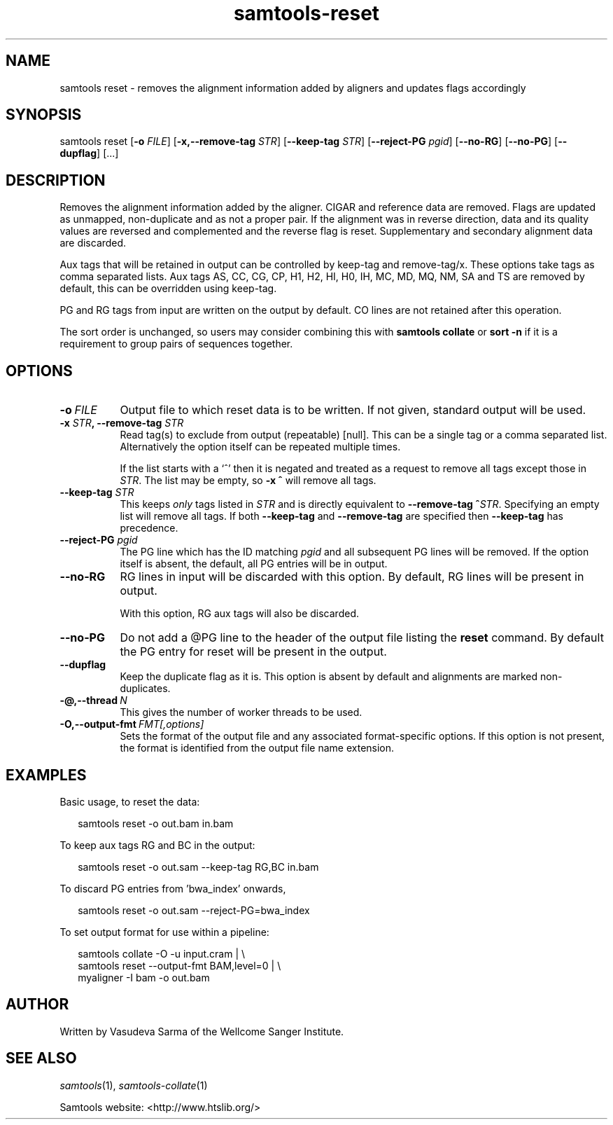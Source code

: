 '\" t
.TH samtools-reset 1 "15 April 2024" "samtools-1.20" "Bioinformatics tools"
.SH NAME
samtools reset \- removes the alignment information added by aligners and updates flags accordingly
.\"
.\" Copyright (C) 2022 - 2024 Genome Research Ltd.
.\"
.\" Author: Vasudeva Sarma <vasudeva.sarma@sanger.ac.uk>
.\"
.\" Permission is hereby granted, free of charge, to any person obtaining a
.\" copy of this software and associated documentation files (the "Software"),
.\" to deal in the Software without restriction, including without limitation
.\" the rights to use, copy, modify, merge, publish, distribute, sublicense,
.\" and/or sell copies of the Software, and to permit persons to whom the
.\" Software is furnished to do so, subject to the following conditions:
.\"
.\" The above copyright notice and this permission notice shall be included in
.\" all copies or substantial portions of the Software.
.\"
.\" THE SOFTWARE IS PROVIDED "AS IS", WITHOUT WARRANTY OF ANY KIND, EXPRESS OR
.\" IMPLIED, INCLUDING BUT NOT LIMITED TO THE WARRANTIES OF MERCHANTABILITY,
.\" FITNESS FOR A PARTICULAR PURPOSE AND NONINFRINGEMENT. IN NO EVENT SHALL
.\" THE AUTHORS OR COPYRIGHT HOLDERS BE LIABLE FOR ANY CLAIM, DAMAGES OR OTHER
.\" LIABILITY, WHETHER IN AN ACTION OF CONTRACT, TORT OR OTHERWISE, ARISING
.\" FROM, OUT OF OR IN CONNECTION WITH THE SOFTWARE OR THE USE OR OTHER
.\" DEALINGS IN THE SOFTWARE.
.
.\" For code blocks and examples (cf groff's Ultrix-specific man macros)
.de EX

.  in +\\$1
.  nf
.  ft CR
..
.de EE
.  ft
.  fi
.  in

..
.
.SH SYNOPSIS
.PP
samtools reset
.RB [ -o
.IR FILE "]"
.RB [ -x,--remove-tag
.IR STR "]"
.RB [ --keep-tag
.IR STR "]"
.RB [ --reject-PG
.IR pgid ]
.RB "["--no-RG "] [" --no-PG "]
.RB [ --dupflag ]
.RB [...]


.SH DESCRIPTION
.PP

Removes the alignment information added by the aligner. CIGAR and reference data are removed. Flags are updated as unmapped, non-duplicate and as not a proper pair.
If the alignment was in reverse direction, data and its quality values are reversed and complemented and the reverse flag is reset.
Supplementary and secondary alignment data are discarded.

Aux tags that will be retained in output can be controlled by keep-tag and remove-tag/x. These options take tags as comma separated lists.
Aux tags AS, CC, CG, CP, H1, H2, HI, H0, IH, MC, MD, MQ, NM, SA and TS are removed by default, this can be overridden using keep-tag.

PG and RG tags from input are written on the output by default.
CO lines are not retained after this operation.

The sort order is unchanged, so users may consider combining this with \fBsamtools collate\fR or \fBsort -n\fR if it is a requirement to group pairs of sequences together.

.SH OPTIONS

.TP 8
.BI -o\  FILE
Output file to which reset data is to be written. If not given, standard output will be used.

.TP 8
.BI "-x " STR ", --remove-tag " STR
Read tag(s) to exclude from output (repeatable) [null].  This can be a
single tag or a comma separated list.  Alternatively the option itself
can be repeated multiple times.

If the list starts with a `^' then it is negated and treated as a
request to remove all tags except those in \fISTR\fR. The list may be
empty, so \fB-x ^\fR will remove all tags.

.TP
.BI "--keep-tag " STR
This keeps \fIonly\fR tags listed in \fISTR\fR and is directly equivalent
to \fB--remove-tag ^\fR\fISTR\fR.  Specifying an empty list will remove
all tags.  If both \fB--keep-tag\fR and \fB--remove-tag\fR are
specified then \fB--keep-tag\fR has precedence.

.TP 8
.BI "--reject-PG " pgid
The PG line which has the ID matching \fIpgid\fR and all subsequent PG lines will be removed. If the option itself is absent, the default,
all PG entries will be in output.

.TP 8
.BI "--no-RG"
RG lines in input will be discarded with this option. By default, RG lines will be present in output.

With this option, RG aux tags will also be discarded.

.TP 8
.BI "--no-PG"
Do not add a @PG line to the header of the output file listing the \fBreset\fR command.
By default the PG entry for reset will be present in the output.

.TP 8
.BI "--dupflag"
Keep the duplicate flag as it is. This option is absent by default and alignments are marked non-duplicates.

.TP
.BI -@,--thread\  N
This gives the number of worker threads to be used.

.TP
.BI -O,--output-fmt\  FMT[,options]
Sets the format of the output file and any associated format-specific options.
If this option is not present, the format is identified from the output file name extension.

.SH EXAMPLES
Basic usage, to reset the data:

.EX 2
samtools reset -o out.bam in.bam
.EE

To keep aux tags RG and BC in the output:

.EX 2
samtools reset -o out.sam --keep-tag RG,BC in.bam
.EE

To discard PG entries from 'bwa_index' onwards,

.EX 2
samtools reset -o out.sam --reject-PG=bwa_index
.EE

To set output format for use within a pipeline:

.EX 2
samtools collate -O -u input.cram | \\
  samtools reset --output-fmt BAM,level=0 | \\
  myaligner -I bam -o out.bam
.EE

.SH AUTHOR
.PP
Written by Vasudeva Sarma of the Wellcome Sanger Institute.

.SH SEE ALSO
.IR samtools (1),
.IR samtools-collate (1)
.PP
Samtools website: <http://www.htslib.org/>
